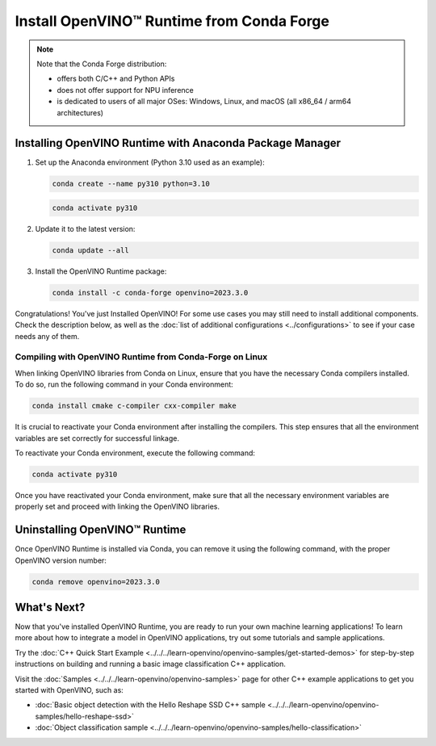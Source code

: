 .. {#openvino_docs_install_guides_installing_openvino_conda}

Install OpenVINO™ Runtime from Conda Forge
============================================


.. meta::
   :description: Learn how to install OpenVINO™ Runtime on Windows, Linux, and
                 macOS operating systems, using Conda Forge.


.. note::

   Note that the Conda Forge distribution:

   * offers both C/C++ and Python APIs
   * does not offer support for NPU inference
   * is dedicated to users of all major OSes: Windows, Linux, and macOS
     (all x86_64 / arm64 architectures)

.. tab-set::

   .. tab-item:: System Requirements
      :sync: system-requirements

      | Full requirement listing is available in:
      | :doc:`System Requirements Page <../../../about-openvino/system-requirements>`


   .. tab-item:: Processor Notes
      :sync: processor-notes

      | To see if your processor includes the integrated graphics technology and supports iGPU inference, refer to:
      | `Product Specifications <https://ark.intel.com/>`__


   .. tab-item:: Software
      :sync: software

      There are many ways to work with Conda. Before you proceed, learn more about it on the
      `Anaconda distribution page <https://www.anaconda.com/products/individual/>`__


Installing OpenVINO Runtime with Anaconda Package Manager
############################################################

1. Set up the Anaconda environment (Python 3.10 used as an example):

   .. code-block:: sh

      conda create --name py310 python=3.10

   .. code-block:: sh

      conda activate py310

2. Update it to the latest version:

   .. code-block:: sh

      conda update --all

3. Install the OpenVINO Runtime package:

   .. code-block:: sh

      conda install -c conda-forge openvino=2023.3.0

Congratulations! You've just Installed OpenVINO! For some use cases you may still
need to install additional components. Check the description below, as well as the
:doc:`list of additional configurations <../configurations>`
to see if your case needs any of them.

Compiling with OpenVINO Runtime from Conda-Forge on Linux
+++++++++++++++++++++++++++++++++++++++++++++++++++++++++++++++++++++++

When linking OpenVINO libraries from Conda on Linux, ensure that you have the necessary Conda compilers installed.
To do so, run the following command in your Conda environment:

.. code-block:: sh

    conda install cmake c-compiler cxx-compiler make

It is crucial to reactivate your Conda environment after installing the compilers.
This step ensures that all the environment variables are set correctly for successful linkage.

To reactivate your Conda environment, execute the following command:

.. code-block:: sh

    conda activate py310

Once you have reactivated your Conda environment, make sure that all the necessary environment
variables are properly set and proceed with linking the OpenVINO libraries.


Uninstalling OpenVINO™ Runtime
###########################################################

Once OpenVINO Runtime is installed via Conda, you can remove it using the following command,
with the proper OpenVINO version number:

.. code-block:: sh

   conda remove openvino=2023.3.0



What's Next?
############################################################

Now that you've installed OpenVINO Runtime, you are ready to run your own machine learning applications!
To learn more about how to integrate a model in OpenVINO applications, try out some tutorials and sample applications.

Try the :doc:`C++ Quick Start Example <../../../learn-openvino/openvino-samples/get-started-demos>` for step-by-step instructions
on building and running a basic image classification C++ application.

.. image:: https://user-images.githubusercontent.com/36741649/127170593-86976dc3-e5e4-40be-b0a6-206379cd7df5.jpg
   :width: 400

Visit the :doc:`Samples <../../../learn-openvino/openvino-samples>` page for other C++ example applications to get you started with OpenVINO, such as:

* :doc:`Basic object detection with the Hello Reshape SSD C++ sample <../../../learn-openvino/openvino-samples/hello-reshape-ssd>`
* :doc:`Object classification sample <../../../learn-openvino/openvino-samples/hello-classification>`





